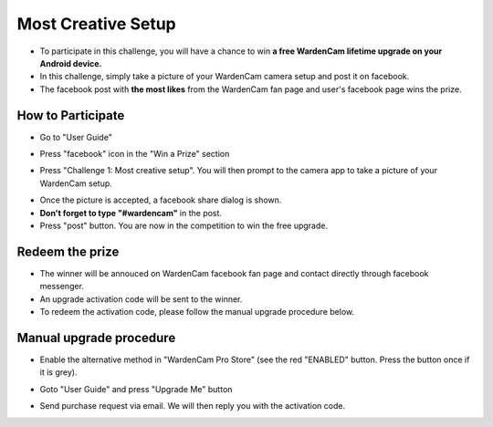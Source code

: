 .. _setupchallenge:

Most Creative Setup
===================
- To participate in this challenge, you will have a chance to win **a free WardenCam lifetime upgrade on your Android device.**
- In this challenge, simply take a picture of your WardenCam camera setup and post it on facebook.
- The facebook post with **the most likes** from the WardenCam fan page and user's facebook page wins the prize.

How to Participate
------------------
- Go to "User Guide"
| |user guide|

.. |user guide| image:: img/user_guide.png
  :width: 240pt
- Press "facebook" icon in the "Win a Prize" section
| |challenges|

.. |challenges| image:: img/challenges.png
  :width: 240pt
- Press "Challenge 1: Most creative setup". You will then prompt to the camera app to take a picture of your WardenCam setup.
| |take pic|

.. |take pic| image:: img/take_pic.png
  :width: 240pt
- Once the picture is accepted, a facebook share dialog is shown.
- **Don't forget to type "#wardencam"** in the post.
- Press "post" button. You are now in the competition to win the free upgrade.
| |share image|

.. |share image| image:: img/image_share.png
  :width: 240pt

Redeem the prize
----------------
- The winner will be annouced on WardenCam facebook fan page and contact directly through facebook messenger.
- An upgrade activation code will be sent to the winner.
- To redeem the activation code, please follow the manual upgrade procedure below.

Manual upgrade procedure
------------------------
- Enable the alternative method in "WardenCam Pro Store" (see the red "ENABLED" button. Press the button once if it is grey).
| |store enable|

.. |store enable| image:: img/store.png
  :width: 480pt
- Goto "User Guide" and press "Upgrade Me" button
| |user guide|

.. |user guide| image:: img/user_guide.png
  :width: 240pt
- Send purchase request via email. We will then reply you with the activation code.
| |upgrade request|

.. |upgrade request| image:: img/upgrade_request.png
  :width: 240pt

